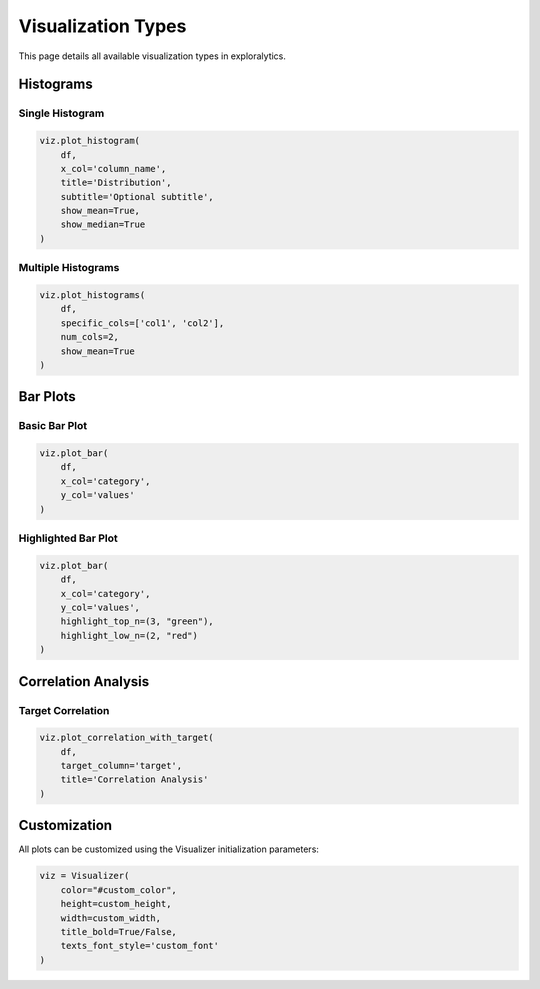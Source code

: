 Visualization Types
================

This page details all available visualization types in exploralytics.

Histograms
---------

Single Histogram
^^^^^^^^^^^^^

.. code-block:: python

   viz.plot_histogram(
       df,
       x_col='column_name',
       title='Distribution',
       subtitle='Optional subtitle',
       show_mean=True,
       show_median=True
   )

Multiple Histograms
^^^^^^^^^^^^^^^^

.. code-block:: python

   viz.plot_histograms(
       df,
       specific_cols=['col1', 'col2'],
       num_cols=2,
       show_mean=True
   )

Bar Plots
--------

Basic Bar Plot
^^^^^^^^^^^

.. code-block:: python

   viz.plot_bar(
       df,
       x_col='category',
       y_col='values'
   )

Highlighted Bar Plot
^^^^^^^^^^^^^^^^^

.. code-block:: python

   viz.plot_bar(
       df,
       x_col='category',
       y_col='values',
       highlight_top_n=(3, "green"),
       highlight_low_n=(2, "red")
   )

Correlation Analysis
-----------------

Target Correlation
^^^^^^^^^^^^^^^

.. code-block:: python

   viz.plot_correlation_with_target(
       df,
       target_column='target',
       title='Correlation Analysis'
   )

Customization
-----------

All plots can be customized using the Visualizer initialization parameters:

.. code-block:: python

   viz = Visualizer(
       color="#custom_color",
       height=custom_height,
       width=custom_width,
       title_bold=True/False,
       texts_font_style='custom_font'
   )